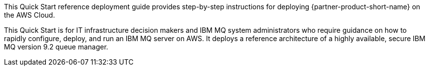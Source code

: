 // Replace the content in <>
// Identify your target audience and explain how/why they would use this Quick Start.
//Avoid borrowing text from third-party websites (copying text from AWS service documentation is fine). Also, avoid marketing-speak, focusing instead on the technical aspect.

This Quick Start reference deployment guide provides step-by-step instructions for deploying {partner-product-short-name} on the AWS Cloud.

This Quick Start is for IT infrastructure decision makers and IBM MQ system administrators who require guidance on how to rapidly configure, deploy, and run an IBM MQ server on AWS. It deploys a reference architecture of a highly available, secure IBM MQ version 9.2 queue manager.